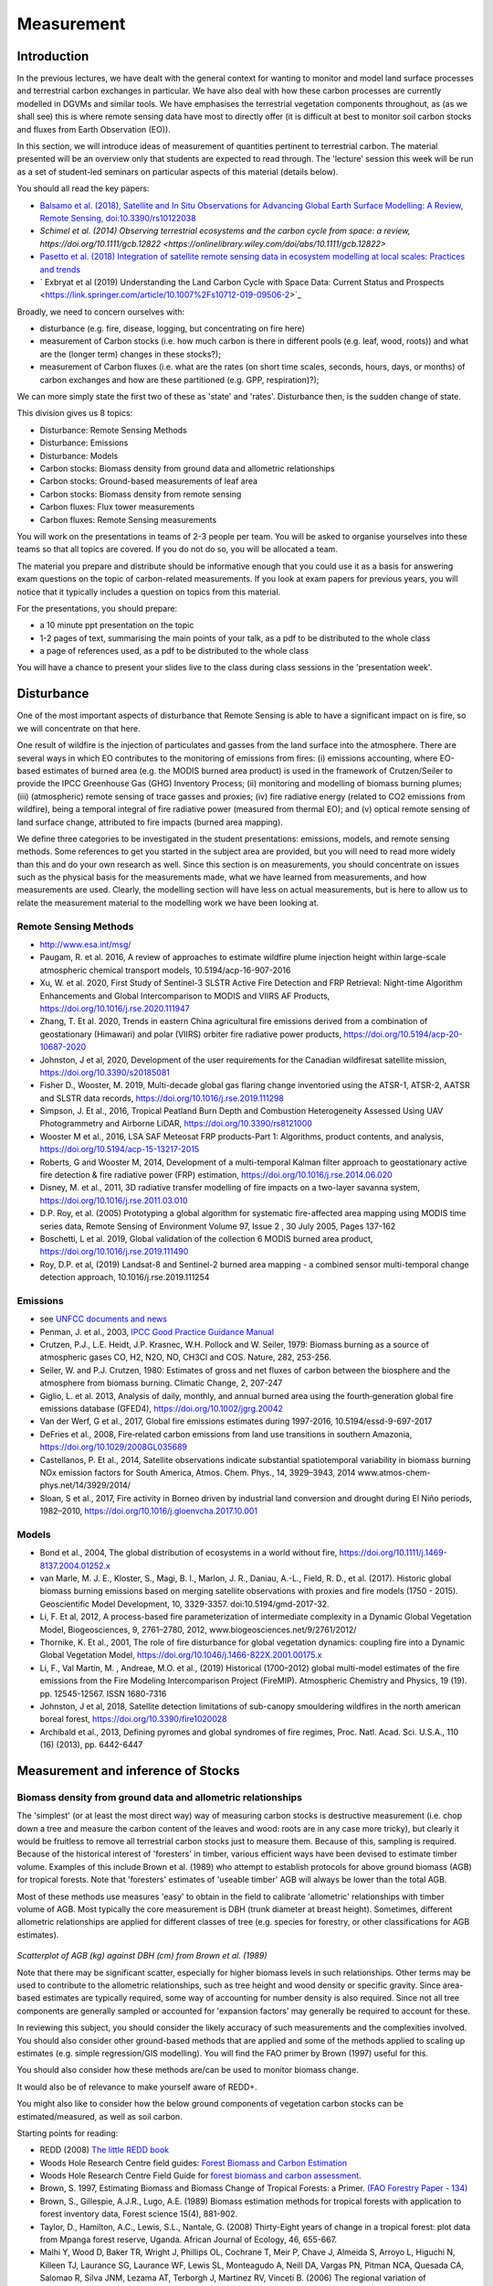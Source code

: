 Measurement
==============

Introduction
------------

In the previous lectures, we have dealt with the general context for wanting to monitor and model land surface processes and terrestrial carbon exchanges in particular. We have also deal with how these carbon processes are currently modelled in DGVMs and similar tools. We have emphasises the terrestrial vegetation components throughout, as (as we shall see) this is where remote sensing data have most to directly offer (it is difficult at best to monitor soil carbon stocks and fluxes from Earth Observation (EO)).

In this section, we will introduce ideas of measurement of quantities pertinent to terrestrial carbon. The material presented will be an overview only that students are expected to read through. The 'lecture' session this week will be run as a set of student-led seminars on particular aspects of this material (details below). 

You should all read the key papers:

*  `Balsamo et al. (2018), Satellite and In Situ Observations for Advancing Global Earth Surface Modelling: A Review, Remote Sensing, doi:10.3390/rs10122038 <https://www.mdpi.com/2072-4292/10/12/2038>`_
* `Schimel et al. (2014) Observing terrestrial ecosystems and the carbon cycle from space: a review,  https://doi.org/10.1111/gcb.12822 <https://onlinelibrary.wiley.com/doi/abs/10.1111/gcb.12822>`
*  `Pasetto et al. (2018) Integration of satellite remote sensing data in ecosystem modelling at local scales: Practices and trends <https://besjournals.onlinelibrary.wiley.com/doi/full/10.1111/2041-210X.13018>`_
* ` Exbryat et al (2019) Understanding the Land Carbon Cycle with Space Data: Current Status and Prospects <https://link.springer.com/article/10.1007%2Fs10712-019-09506-2>`_

Broadly, we need to concern ourselves with: 

* disturbance (e.g. fire, disease, logging, but concentrating on fire here)
* measurement of Carbon stocks (i.e. how much carbon is there in different pools (e.g. leaf, wood, roots)) and what are the (longer term) changes in these stocks?);
* measurement of Carbon fluxes (i.e. what are the rates (on short time scales, seconds, hours, days, or months) of carbon exchanges and how are these partitioned (e.g. GPP, respiration)?);

We can more simply state the first two of these as 'state' and 'rates'. Disturbance then, is the sudden change of state.

This division gives us 8 topics:

* Disturbance: Remote Sensing Methods
* Disturbance: Emissions
* Disturbance: Models
* Carbon stocks: Biomass density from ground data and allometric relationships
* Carbon stocks: Ground-based measurements of leaf area
* Carbon stocks: Biomass density from remote sensing
* Carbon fluxes: Flux tower measurements
* Carbon fluxes: Remote Sensing measurements

You will work on the presentations in teams of 2-3 people per team. You will be asked to organise yourselves into these teams so that all topics are covered. If you do not do so, you will be allocated a team.

The material you prepare and distribute should be informative enough that you could use it as a basis for answering exam questions on the topic of carbon-related measurements. If you look at exam papers for previous years, you will notice that it typically includes a question on topics from this material.

For the presentations, you should prepare:

* a 10 minute ppt presentation on the topic
* 1-2 pages of text, summarising the main points of your talk, as a pdf to be distributed to the whole class
* a page of references used, as a pdf to be distributed to the whole class

You will have a chance to present your slides live to the class during class sessions in the 'presentation week'. 

Disturbance
-----------

One of the most important aspects of disturbance that Remote Sensing is able to have a significant impact on is fire, so we will concentrate on that here. 

One result of wildfire is the injection of particulates and gasses from the land surface into the atmosphere. There are several ways in which EO contributes to the monitoring of emissions from fires: (i) emissions accounting, where EO-based estimates of burned area (e.g. the MODIS burned area product) is used in the framework of Crutzen/Seiler to provide the IPCC Greenhouse Gas (GHG) Inventory Process; (ii) monitoring and modelling of biomass burning plumes; (iii) (atmospheric) remote sensing of trace gasses and proxies; (iv) fire radiative energy (related to CO2 emissions from wildfire), being a temporal integral of fire radiative power (measured from thermal EO); and (v) optical remote sensing of land surface change, attributed to fire impacts (burned area mapping). 

We define three categories to be investigated in the student presentations: emissions, models, and remote sensing methods. Some references to get you started in the subject area are provided, but you will need to read more widely than this and do your own research as well. Since this section is on measurements, you should concentrate on issues such as the physical basis for the measurements made, what we have learned from measurements, and how measurements are used. Clearly, the modelling section will have less on actual measurements, but is here to allow us to relate the measurement material to the modelling work we have been looking at. 

Remote Sensing Methods 
~~~~~~~~~~~~~~~~~~~~~~

* http://www.esa.int/msg/
* Paugam, R. et al. 2016, A review of approaches to estimate wildfire plume injection height within large-scale atmospheric chemical transport models, 10.5194/acp-16-907-2016
* Xu, W. et al. 2020, First Study of Sentinel-3 SLSTR Active Fire Detection and FRP Retrieval: Night-time Algorithm Enhancements and Global Intercomparison to MODIS and VIIRS AF Products, https://doi.org/10.1016/j.rse.2020.111947
* Zhang, T. Et al. 2020, Trends in eastern China agricultural fire emissions derived from a combination of geostationary (Himawari) and polar (VIIRS) orbiter fire radiative power products, https://doi.org/10.5194/acp-20-10687-2020 
* Johnston, J et al, 2020, Development of the user requirements for the Canadian wildfiresat satellite mission, https://doi.org/10.3390/s20185081
* Fisher D., Wooster, M. 2019, Multi-decade global gas flaring change inventoried using the ATSR-1, ATSR-2, AATSR and SLSTR data records, https://doi.org/10.1016/j.rse.2019.111298
* Simpson, J. Et al., 2016, Tropical Peatland Burn Depth and Combustion Heterogeneity Assessed Using UAV Photogrammetry and Airborne LiDAR, https://doi.org/10.3390/rs8121000 
* Wooster M et al., 2016, LSA SAF Meteosat FRP products-Part 1: Algorithms, product contents, and analysis, https://doi.org/10.5194/acp-15-13217-2015 
* Roberts, G and Wooster M, 2014, Development of a multi-temporal Kalman filter approach to geostationary active fire detection & fire radiative power (FRP) estimation, https://doi.org/10.1016/j.rse.2014.06.020
* Disney, M. et al., 2011, 3D radiative transfer modelling of fire impacts on a two-layer savanna system, https://doi.org/10.1016/j.rse.2011.03.010
* D.P. Roy, et al. (2005) Prototyping a global algorithm for systematic fire-affected area mapping using MODIS time series data, Remote Sensing of Environment Volume 97, Issue 2 , 30 July 2005, Pages 137-162
* Boschetti, L et al. 2019, Global validation of the collection 6 MODIS burned area product, https://doi.org/10.1016/j.rse.2019.111490
* Roy, D.P. et al, (2019) Landsat-8 and Sentinel-2 burned area mapping - a combined sensor multi-temporal change detection approach, 10.1016/j.rse.2019.111254

Emissions
~~~~~~~~~~


* see `UNFCC documents and news <https://gfmc.online/?s=fire+emissions>`_ 
* Penman, J. et al., 2003, `IPCC Good Practice Guidance Manual <https://github.com/UCL-EO/geog0133/blob/main/docs/pdf/IPCC_GPG_LULUCF_merged.pdf>`_
* Crutzen, P.J., L.E. Heidt, J.P. Krasnec, W.H. Pollock and W. Seiler,  1979: Biomass burning as a source of atmospheric gases CO, H2,  N2O, NO, CH3Cl and COS. Nature, 282, 253-256.
* Seiler, W. and P.J. Crutzen, 1980: Estimates of gross and net fluxes of carbon between the biosphere and the atmosphere from  biomass burning. Climatic Change, 2, 207-247
* Giglio, L. et al. 2013, Analysis of daily, monthly, and annual burned area using the fourth‐generation global fire emissions database (GFED4),  https://doi.org/10.1002/jgrg.20042
* Van der Werf, G et al., 2017, Global fire emissions estimates during 1997-2016, 10.5194/essd-9-697-2017
* DeFries et al., 2008, Fire‐related carbon emissions from land use transitions in southern Amazonia, https://doi.org/10.1029/2008GL035689
* Castellanos, P. Et al., 2014, Satellite observations indicate substantial spatiotemporal variability in biomass burning NOx emission factors for South America, Atmos. Chem. Phys., 14, 3929–3943, 2014 www.atmos-chem-phys.net/14/3929/2014/
* Sloan, S et al., 2017, Fire activity in Borneo driven by industrial land conversion and drought during El Niño periods, 1982–2010, https://doi.org/10.1016/j.gloenvcha.2017.10.001

Models
~~~~~~

* Bond et al., 2004, The global distribution of ecosystems in a world without fire,  https://doi.org/10.1111/j.1469-8137.2004.01252.x
* van Marle, M. J. E., Kloster, S., Magi, B. I., Marlon, J. R., Daniau, A.-L., Field, R. D., et al. (2017). Historic global biomass burning emissions based on merging satellite observations with proxies and fire models (1750 - 2015). Geoscientific Model Development, 10, 3329-3357. doi:10.5194/gmd-2017-32.
* Li, F. Et al, 2012, A process-based fire parameterization of intermediate complexity in a Dynamic Global Vegetation Model, Biogeosciences, 9, 2761–2780, 2012, www.biogeosciences.net/9/2761/2012/
* Thornike, K. Et al., 2001, The role of fire disturbance for global vegetation dynamics: coupling fire into a Dynamic Global Vegetation Model,  https://doi.org/10.1046/j.1466-822X.2001.00175.x
* Li, F., Val Martin, M. , Andreae, M.O. et al., (2019) Historical (1700–2012) global multi-model estimates of the fire emissions from the Fire Modeling Intercomparison Project (FireMIP). Atmospheric Chemistry and Physics, 19 (19). pp. 12545-12567. ISSN 1680-7316
* Johnston, J et al, 2018, Satellite detection limitations of sub-canopy smouldering wildfires in the north american boreal forest, https://doi.org/10.3390/fire1020028
* Archibald et al., 2013, Defining pyromes and global syndromes of fire regimes, Proc. Natl. Acad. Sci. U.S.A., 110 (16) (2013), pp. 6442-6447



Measurement and inference of Stocks
-----------------------------------

Biomass density from ground data and allometric relationships
~~~~~~~~~~~~~~~~~~~~~~~~~~~~~~~~~~~~~~~~~~~~~~~~~~~~~~~~~~~~~~~

The 'simplest' (or at least the most direct way) way of measuring carbon stocks is destructive measurement (i.e. chop down a tree and measure the carbon content of the leaves and wood: roots are in any case more tricky), but clearly it would be fruitless to remove all terrestrial carbon stocks just to measure them. Because of this, sampling is required. Because of the historical interest of 'foresters' in timber, various efficient ways have been devised to estimate timber volume. Examples of this include Brown et al. (1989) who attempt to establish protocols for above ground biomass (AGB) for tropical forests. Note that 'foresters' estimates of 'useable timber' AGB will always be lower than the total AGB.

Most of these methods use measures 'easy' to obtain in the field to calibrate 'allometric' relationships with timber volume of AGB. Most typically the core measurement is DBH (trunk diameter at breast height). Sometimes, different allometric relationships are applied for different classes of tree (e.g. species for forestry, or other classifications for AGB estimates).

.. figure:: figures/Brown1989.png
    :align: center

*Scatterplot of AGB (kg) against DBH (cm) from Brown et al. (1989)*

Note that there may be significant scatter, especially for higher biomass levels in such relationships. Other terms may be used to contribute to the allometric relationships, such as tree height and wood density or specific gravity. Since area-based estimates are typically required, some way of accounting for number density is also required. Since not all tree components are generally sampled or accounted for 'expansion factors' may generally be required to account for these.

In reviewing this subject, you should consider the likely accuracy of such measurements and the complexities involved. You should also consider other ground-based methods that are applied and some of the methods applied to scaling up estimates (e.g. simple regression/GIS modelling). You will find the FAO primer by Brown (1997) useful for this.

You should also consider how these methods are/can be used to monitor biomass change.

It would also be of relevance to make yourself aware of REDD+.

You might also like to consider how the below ground components of vegetation carbon stocks can be estimated/measured, as well as soil carbon.

Starting points for reading:

* REDD (2008) `The little REDD book <http://www.theredddesk.org/redd_book>`_
* Woods Hole Research Centre field guides: `Forest Biomass and Carbon Estimation <http://www.whrc.org/resources/fieldguides/carbon/index.html>`_
* Woods Hole Research Centre Field Guide for `forest biomass and carbon assessment <http://www.theredddesk.org/resources/reports/field_guide_for_forest_biomass_and_carbon_estimation>`_.
* Brown, S. 1997, Estimating Biomass and Biomass Change of Tropical Forests: a Primer. `(FAO Forestry Paper - 134) <http://www.fao.org/docrep/w4095e/w4095e00.htm#Contents>`_
* Brown, S., Gillespie, A.J.R., Lugo, A.E. (1989) Biomass estimation methods for tropical forests with application to forest inventory data, Forest science 15(4), 881-902.
* Taylor, D., Hamilton, A.C., Lewis, S.L., Nantale, G. (2008) Thirty-Eight years of change in a tropical forest: plot data from Mpanga forest reserve, Uganda. African Journal of Ecology, 46, 655-667.
* Malhi Y, Wood D, Baker TR, Wright J, Phillips OL, Cochrane T, Meir P, Chave J, Almeida S, Arroyo L, Higuchi N, Killeen TJ, Laurance SG, Laurance WF, Lewis SL, Monteagudo A, Neill DA, Vargas PN, Pitman NCA, Quesada CA, Salomao R, Silva JNM, Lezama AT, Terborgh J, Martinez RV, Vinceti B. (2006) The regional variation of aboveground live biomass in old-growth Amazonian forests. Global Change Biology, 12: 1107-1138.
* Baker, T. R., Phillips, O. L., Malhi, Y., Almeida, S., Arroyo, L., Di Fiore, A., Killeen, T., Laurance, S. G., Laurance, W. F., Lewis, S. L., Lloyd, J., Monteagudo, A., Neill, D., Patino, S., Pitman, N., Silva, N. & Martinez, R. V. (2004a) Variation in wood density determines spatial patterns in Amazonian forest biomass. Global Change Biology, 10, 545-562.
* Kristiina A. Vogt, Daniel J. Vogt and Janine Bloomfield (1998) Analysis of some direct and indirect methods for estimating root biomass and production of forests at an ecosystem level, Plant and Soil, 1998, Volume 200, Number 1, Pages 71-89
* Clark and Kellner (2012) Tropical forest biomass estimation and the fallacy of misplaced concreteness. J. Veg. Sci. 23, 1191 – 1196. (doi:10. 1111/j.1654-1103.2012.01471.x).
* Chave et al. (2014) Improved allometric models to estimate the aboveground biomass of tropical trees. Glob. Change Biol. 20, 3177 – 3190. (doi:10.1111/ gcb.12629)
* Calders et al. (2015) Non-destructive estimates of above-ground biomass using terrestrial laser scanning. Methods Ecol. Evol. 6, 198 – 208. (doi: 10.1111/2041-210X.12301)
* Gonzalez de Tanago et al (2017) Estimation of above-ground biomass of large tropical trees with Terrestrial LiDAR. Methods Ecol. Evol.
* Disney MI, Boni Vicari M, Burt A, Calders K, Lewis SL, Raumonen P, Wilkes P (2018) Weighing trees with lasers: advances, challenges and opportunities. Interface Focus 8(2): 20170048. https://doi.org/10.1098/rsfs.2017.0048


Ground-based measurements of leaf area
~~~~~~~~~~~~~~~~~~~~~~~~~~~~~~~~~~~~~~~

As with biomass, measurement of LAI can be carried out destructively, but this is time consuming and costly. It is more usual therefore to apply methods that in some way rely on measurements of canopy transmission or gap fraction. A typical example of the former is the LAI2000 instrumentAs with biomass, measurement of LAI can be carried out destructively, but this is time consuming and costly. It is more usual therefore to apply methods that in some way rely on measurements of canopy transmission or gap fraction. A typical example of the former is the LAI2000 instrument that i that i measurement is taken above and below a canopy, and the transmission inferred. From this, LAI is then inferred. Care must be taken in using this instrument and interpreting the data, as factors such as clumping are not well-treated and the measure is essentially an 'effective' LAI.

More generally, some measure of gap fraction is used (see e.g. Welles & Cohen, 1996). In recent years, the use of digital photography (with a fisheye lens) has become commonplace.

You will find that there is much repetative literature in this area.

Ground-based measurements of LAI (and related fractional cover) are also very important for the 'validation' of satellite products of these measures.

* Stenberg et al. (1994) Performance of the LAI-2000 plant canopy analyze3r in estimating leaf area index of some scots pine stands, Tree physiology, 14, 981-995.
* Jon M. Welles and Shabtai Cohen (1996) Canopy structure measurement by gap fraction analysis using commercial instrumentation,     J. Exp. Bot. (1996) 47 (9): 1335-1342. doi: 10.1093/jxb/47.9.1335
* Nilson, T. and Kuusk, A., 2004, Improved algorithm for estimating canopy indices from gap fraction data in forest canopies, Agricultural and Forest Meteorology 124 (2004) 157-169
* Jonckheere et al. `Methods for Leaf Area Index Determination Part I: Theories, Techniques and Instruments <http://www.google.co.uk/url?sa=t&rct=j&q=lai%20digital%20photography%20leaf%20area&source=web&cd=1&ved=0CCUQFjAA&url=http%3A%2F%2Fw3.avignon.inra.fr%2Fvaleri%2Fdocuments%2FJonckheereAFM2003Accepted.pdf&ei=2ItHT6yBK82n8QP_8ommDg&usg=AFQjCNGo7vZVb3JFfwoQMR-k9WIEjvaiEQ&cad=rja>`_.
* Nathalie J. J. Bréda(2003) round-based measurements of leaf area index: a review of methods, instruments and current controversies, J. Exp. Bot. (2003) 54 (392): 2403-2417. doi: 10.1093/jxb/erg263
* `VALERI <http://w3.avignon.inra.fr/valeri/fic_htm/documents/main.php>`_
* C. Justice, A. Belward, J. Morisette, P. Lewis, J. Privette, F. Baret Developments in the validation of satellite products for the study of the land surface. International Journal of Remote Sensing 21(17) 3383-3390
* Li et al. (2018) http://www.mdpi.com/2072-4292/10/1/148
* Woodgate et al. (2015) An improved theoretical model of canopy gap probability for Leaf Area Index estimation in woody ecosystems, Forest Ecology and Management, 358, 303-320.

Biomass density from remote sensing
~~~~~~~~~~~~~~~~~~~~~~~~~~~~~~~~~~~~~

Whilst relationships can be calibrated between optical remote sensing measurements transformed to vegetation indices, and (above ground) biomass (e.g. Samimi and Kraus, 2004), these tend to be only quite local in their application, partly due to factors such as non-green biomass to which are not accounted for in such data (Gamon et al., 1995). There are arguments that a time integral of measures such as NDVI can provide more robust estimates, but this is essentially based on a PEM view of GPP and NPP and discussed more below.

The most promising EO technologies for biomass estimation are radar and lidar. The main reason for radar being useful is that the longer wavelength SARs in particular are mainly responsive to scattering from particlular tree branch/trunk components so backscatter can be broadly related to biomass. A problem is the saturation of these relationships at high biomass volumes.

SAR backscatter data can be supplemented with height estimates from interferometry in some cases, but decoherence over vegetation canopies makes this difficult to achieve with repeat pass methods. If height can be estimated, then allometric relationships can be applied to estimate AGB. Height estimates however require some estimate of both the scattering height in the canopy and the ground scattering height. This can sometimes be achieved with polarimetric data. In fact, decoherence itself is seen as a source of information, the idea being essentially that the decoherence is greater the higher the trees.

Another technology of value here is lidar measuremenmt, which aims to estimate tree or canopy height from the detection of ground and crown responses in a lidar waveform or the detection of ground and crown lidar 'hits' in discrete lidar data. Again, the translation to biomass relies on allometric relationships with height.


Starting points for reading:

* Duncanson L, Rourke O, Dubayah R. 2015 Small sample sizes yield biased allometric equations in temperate forests. Nat. Sci. Rep. 5, 17153. (doi: 10.1038/srep17153
* Houghton RA, Nassikas AA. 2017 Global and regional fluxes of carbon from land use and land cover change 1850 – 2015. Glob. Biogeochem. Cycles 31, 456 – 472. (doi:10.1002/2016GB005546)
* Houghton RA, Byers B, Nassikas AA. 2015 A role for tropical forests in stabilizing atmospheric CO2. Nat. Clim. Change 5, 1022 – 1023. (doi:10.1038/ nclimate2869)Saatchi S et al. 2011 Benchmark map of forest carbon stocks in tropical regions across three continents. Proc. Natl Acad. Sci. USA 108, 9899 – 9904. (doi:10.1073/pnas.1019576108)
* Baccini A et al. 2012 Estimated carbon dioxide emissions from tropical deforestation improved by carbon-density maps. Nat. Clim. Change 2, 182 – 185. (doi:10.1038/nclimate1354)
* Mitchard ET, Saatchi SS, Baccini A, Asner GP, Goetz SJ, Harris NL, Brown S. 2013 Uncertainty in the spatial distribution of tropical forest biomass: a comparison of pan-tropical maps. Carbon Balance Manage. 8, 10. (doi:10.1186/1750-0680-8-10)
* Mitchard ET et al. 2014 Markedly divergent estimates of Amazon forest carbon density from ground plots and satellite. Glob. Ecol. Biogeogr. 23, 935 – 946. (doi:10.1111/geb.12168)
* John A. Gamon, Christopher B. Field, Michael L. Goulden, Kevin L. Griffin, Anne E. Hartley, Geeske Joel, Josep Penuelas and Riccardo Valentini (1995) Relationships Between NDVI, Canopy Structure, and Photosynthesis in Three Californian Vegetation Types, Ecological Applications, Vol. 5, No. 1, Feb., 1995  
* Lefsky, M. A, D. J Harding, M. Keller, W. B Cohen, C. C Carabajal, F. D.B Espirito-Santo, M. O Hunter, and R. de Oliveira Jr. 2005. Estimates of forest canopy height and aboveground biomass using ICESat. Geophysical Research Letters 32, no. 22: L22S02.
* Koch, B. 2010. Status and future of laser scanning, synthetic aperture radar and hyperspectral remote sensing data for forest biomass assessment. ISPRS Journal of Photogrammetry and Remote Sensing 65, no. 6 (November): 581-590. doi:10.1016/j.isprsjprs.2010.09.001.
* Dubayah, R. O, and J. B Drake. 2000. Lidar remote sensing for forestry. Journal of Forestry 98, no. 6: 44-46.
* ESA `Biomass mission <http://www.esa.int/esaLP/SEMFCJ9RR1F_index_0.html>`_
* Balzter, H. 2001. Forest mapping and monitoring with interferometric synthetic aperture radar (INSAR). Progess in Physical Geography, 25(2):159-177.
* Imhoff, M.L. (1995). Radar backscatter and biomass saturation: ramifications for global biomass inventory. IEEE Transactions on Geoscience and Remote Sensing, 33: 511-518.
* Le Toan, T.; Beaudoin, A.; Guyon, D. (1992). Relating forest biomass to SAR data. . IEEE Transactions on Geoscience and Remote Sensing, 30(2): 403-411.
* Thuy Le Toan, Shaun Quegan, Ian Woodward, Mark Lomas and Nicolas Delbart, et al. (2004) Relating Radar Remote Sensing of Biomass to Modelling of Forest Carbon Budgets Climatic Change, 2004, Volume 67, Numbers 2-3, Pages 379-402
* Elgene O. Box, Brent N. Holben and Virginia Kalb (1989) Accuracy of the AVHRR vegetation index as a predictor of biomass, primary productivity and net CO2 flux, Plant Ecology, 1989, Volume 80, Number 2, Pages 71-89
* Cyrus Samimi and Tanja Kraus (2004) Biomass estimation using Landsat-TM and -ETM+. Towards a regional model for Southern Africa? GeoJournal, 2004, Volume 59, Number 3, Pages 177-187

Measurement and inference of rates
-----------------------------------

Flux tower measurements
~~~~~~~~~~~~~~~~~~~~~~~

A good deal of what has been learned about the processes involved in terrestrial carbon, most certainly when it comes to testing models, has been done on the back of flux tower measurements. The majority of these use 'eddy covariance' methods that, under turbulent wind conditions, allow measurement of Net Ecosystem Productivity to be inferred from gas excahnge measurements (water vapour and CO2 mainly, but also e.g. methane). NEP can be inferred from the intergral of these measurements. Because they require turbulence, this method does not work well at night generally, so forms of 'gap filling' are applied. Other rate terms such as NEP or GPP can be inferred from the NEP data, usually through the application of a model.

For terrestrial ecosytems, instruments are generally mounted on a tower above the vegetation. Thy measure gas exchange from a 'footprint' around the tower, where the size of this depends on factors such as vegetation roughness (but may typically be around 1 km) and the direction of the footpring relative to the tower depends on the wind direction.

Other methods rely on measuring concentrations of gases, rather than fluxes. Fluxes can then be inferred assuming some model of atmospheric transport and surface exchange. These methods tend to cover larger areas. Examples are the 'ta;; towers' network, including e.g. measurements oon the `Angus mast in Scotland <http://www.geos.ed.ac.uk/abs/research/micromet/Current/chiotto/>`_.

Instruments such as the LiCor Li-8100A or other chamber instruments can be used for soil flux measurements or measurements over very short vegetation.

* Rayner, P. J. et al. Two decades of terrestrial carbon fluxes from a carbon cycle data assimilation system (CCDAS). Global Biogeochem. Cy. 19, GB2026 (2005).
* Rayner, P. J. The current state of carbon-cycle data assimilation. Curr. Opin. Env. Sust. 2, 289–296 (2010).
* LiCor `Why Use Eddy Covariance to Measure Flux? <http://www.licor.com/env/applications/eddy_covariance>`_
* J. H. Prueger et al. (2005) Tower and Aircraft Eddy Covariance Measurements of Water Vapor, Energy, and Carbon Dioxide Fluxes during SMACEX, JOURNAL OF HYDROMETEOROLOGY, 6,954-960.
* `CarboEurope <http://www.carboeurope.org/>`_ (also see AmeriFlux, AsiaFlux, KoFlux, OzFlux, ChinaFlux, FluxnetCanada)
* `fluxnet <http://fluxnet.ornl.gov/>`_
* `specnet <http://specnet.info/>`_
* Baldocchi, D.D . 2008. Breathing of the Terrestrial Biosphere: Lessons Learned from a Global Network of Carbon Dioxide Flux Measurement Systems. Australian Journal of Botany. 56, 1-26.
*  Baldocchi, D.; Falge, E.; Gu, L.; Olson, R.; Hollinger, D.; Running, S.; Anthoni, P.; Bernhofer, C.; Davis, K.; Evans, R.; Others, (2001). "FLUXNET: A New Tool to Study the Temporal and Spatial Variability of Ecosystem-Scale Carbon Dioxide". Bulletin of the American Meteorological Society 82(11):2415-2434. 
* chiotto `Tall tower Angus <http://www.geos.ed.ac.uk/abs/research/micromet/Current/chiotto/>`_.
* LiCor `Li-81000A <http://www.licor.com/env/products/soil_flux/>`_
* JANSSENS et al., 2000, Assessing forest soil CO2 efflux: an in situ comparison of four techniques, Tree Physiology 20, 23-32
* Norby, R.J., and Zak, D.R. (2011) Ecological Lessons from Free-Air CO2 Enrichment (FACE) Experiments, Annual Review of Ecology, `Evolution, and Systematics, Vol. 42: 181-203 <http://www.annualreviews.org/doi/full/10.1146/annurev-ecolsys-102209-144647>`_


Remote Sensing measurements
~~~~~~~~~~~~~~~~~~~~~~~~~~~~

It is difficult to measure land surface rate terms directly from EO, but as reviewed by Grace et al. (2007) the closest we can get to these are probably those that directly relate to photosynthesis, such as fluorescence and PRI. There are certainly some complexities to the interpretation of such data, but it is very exciting to think that we can now demonstrate that such measurements are feasible from space.

Another technology that can measure something related to CO2 rates is fire radiative power from thermal instruments. This can be directly related to the rate of carbon release by fire and integrated to obtain the amount of biomass consumed by the fire.

The most *common* way of trying to estimate NPP and GPP from EO measurements involves the use of fAPAR or NDVI (or similar) measurements from optical data. We have seen earlier how fAPAR fits into estimates of GPP, both in the Sellers (1992) scaling of leaf photosynthesis and respiration and in the PEM approach. There is *much* literature on these subjects, but see Prince and Goward (1995) for one of the core papers on this. See also Potter et al. (1993). See e.g.  the various Gobron et al. papers for some background on fAPAR data.

Direct or indirect inference of LAI from EO is also relevant to driving and testing carbon models, so you should investigate papers on this subject (e.g. Baret et al. 2007)

One problem that has faced the EO community for some time is that there can be quite large discrepencies between different fAPAR and LAI products. This is partly down to different 'meanings' of LAI etc. (e.g. whether clumping is included, what sun angle the fAPAR data are for, whether they are fAPAR or interception). However, these same areas of 'confusion' also pervade the ecosystem modelling community.

Starting points for reading

* J. Grace, C. Nichol, M. Disney, P. Lewis, T. Quaife, P. Bowyer (2007), Can we measure terrestrial photosynthesis from space directly, using spectral reflectance and fluorescence?, Global Change Biology, 13 (7), 1484-1497., doi:10.1111/j.1365-2486.2007.01352.x.
* WWW1 http://www.nasa.gov/topics/earth/features/fluorescence-map.html
* J. Joiner, Y. Yoshida, A. P. Vasilkov, Y. Yoshida, L. A. Corp, and E. M. Middleton (2010) First observations of global and seasonal terrestrial chlorophyll fluorescence from space,  Biogeosciences Discuss., 7, 8281–8318, 2010
* Christian Frankenberg Joshua B. Fisher, John Worden, Grayson Badgley, Sassan S. Saatchi, Jung‐Eun Lee, Geoffrey C. Toon, André Butz, Martin Jung, Akihiko Kuze, and Tatsuya Yokota (2011) New global observations of the terrestrial carbon cycle from GOSAT: Patterns of plant fluorescence with gross primary productivity,  EOPHYSICAL RESEARCH LETTERS, VOL. 38, L17706, doi:10.1029/2011GL048738, 2011
* L. Guanter, L. Alonso, L. Gómez-Chova, J. Amorós-López, J. Vila, and J. Moreno (2007) Estimation of solar-induced vegetation fluorescence from space measurements, Geophysical Research Letters, 34, L08401, doi:10.1029/2007GL029289, 2007.
* Justice, C. O., Giglio, L., Korontzi, S., Owens, J., Morisette, J. T., Roy, D., Descloitres, J., Alleaume, S., Petitcolin, F., & Kaufman, Y. (2002). The MODIS fire products. Remote Sensing of Environment, 83, 244-262.
* Wooster, M. J., G. Roberts, G. L. W. Perry, and Y. J. Kaufman (2005), Retrieval of biomass combustion rates and totals from fire radiative power observations: FRP derivation and calibration relationships between biomass consumption and fire radiative energy release, J. Geophys. Res., 110, D24311, doi:10.1029/2005JD006318. 
* Roberts, G., M. J. Wooster, G. L. W. Perry, N. Drake, L.-M. Rebelo, and F. Dipotso (2005), Retrieval of biomass combustion rates and totals from fire radiative power observations: Application to southern Africa using geostationary SEVIRI imagery, J. Geophys. Res., 110, D21111, doi:10.1029/2005JD006018.
* Stephen D. Prince and Samuel N. Goward (1995) Global Primary Production: A Remote Sensing Approach, Journal of Biogeography, Vol. 22, No. 4/5
* Potter C,.S., et al. (1993) Terrestriial ecosystem production: a process model based on global satellite and surface data. Global Biogeochem. Cycles, 7,811-841.
* Gobron, N., Knorr, W., Belward, A. S., Pinty, B. (2010) Fraction of Absorbed Photosynthetically Active Radiation (FAPAR).  Bulletin of the American Meteorological Society, 91(7):S50-S51.
* Gobron, N., Pinty, B., Aussedat, O., Chen, J. M., Cohen, W. B., Fensholt, R., Gond, V., Lavergne, T., Mélin, F., Privette, J. L., Sandholt, I., Taberner, M., Turner, D. P., Verstraete, M. M., Widlowski, J.-L. (2006) Evaluation of Fraction of Absorbed Photosynthetically Active Radiation Products for Different Canopy Radiation Transfer Regimes: Methodology and Results Using Joint Research Center Products Derived from SeaWiFS Against Ground-Based Estimations.  Journal of Geophysical Research Atmospheres, 111(13), D13110.
* Gobron, N., Pinty, B., Verstraete, M. M., Widlowski, J.-L. (2000) Advanced Vegetation Indices Optimized for Up-Coming Sensors: Design, Performance and Applications.  IEEE Transactions on Geoscience and Remote Sensing, 38(6):2489-2505.  DOI: 10.1109/36.885197
* Baret, F., O. Hagolle, B. Geiger, P. Bicheron, B. Miras, M. Huc, B. Berthelot, f. Nino, M. Weiss, O. Samain, J.L. Roujean, and M. Leroy, LAI, FAPAR, and FCover CYCLOPES global products derived from Vegetation. Part 1 : principles of the algorithm, Remote Sensing of Environment, 110:305-316, 2007.
* Garrigues, S., R. Lacaze, F. Baret, J.T. Morisette, M. Weiss, J. Nickeson, R. Fernandes, S. Plummer, N.V. Shabanov, R. Myneni, W. Yang, Validation and Intercomparison of Global Leaf Area Index Products Derived From Remote Sensing Data, Journal of Geophysical Research, 113, G02028, doi:10.1029/2007JG000635, 2008.
* Weiss, M., F. Baret, S. Garrigues, and R. Lacaze, LAI and FAPAR CYCLOPES global products derived from Vegetation. Part 2 : validation and comparison with MODIS C4 products, Remote Sensing of Environment, 110:317-331, 2007.
* J.L. Widlowski, B. Pinty, M. Clerici, Y. Dai, M. De Kauwe, K. de Ridder, A. Kallel, H. Kobayashi, T. Lavergne, W. Ni-Meister, A. Olchev, T. Quaife, S. Wang, W. Yang, Y. Yang, and H. Yuan (2011), RAMI4PILPS: An intercomparison of formulations for the partitioning of solar radiation in land surface models, Journal of Geophysical Research, 116, G02019, 25, DOI: 10.1029/2010JG001511. 
* Disney et al. (2016) A new global fAPAR and LAI dataset derived from optimal albedo estimates: comparison with MODIS products, Remote Sensing, 8(4), 275; doi:10.3390/rs8040275.
* Disney (2016) Remote sensing of vegetation: potentials, limitations, developments and applications. In: K. Hikosaka, K., Niinemets, U. and Anten, N. P. R. (eds) Canopy Photosynthesis: From Basics to Applications. Springer Series: Advances In Photosynthesis and Respiration, Springer, Berlin, pp289-331. ISBN: 978-94-017-7290-7. DOI: 10.1007/978-94-017-7291-4. See PDF: 
* MacBean, N. et al. Using satellite data to improve the leaf phenology of a global terrestrial biosphere model. Biogeosciences 12, 7185–7208 (2015). 
* Joiner, J. et al. The seasonal cycle of satellite chlorophyll fluorescence observations and its relationship to vegetation phenology and ecosystem atmosphere carbon exchange. Remote Sens. Environ. 152, 375–391 (2014).
* Macbean et al. (2018) Strong constraint on modelled global carbon uptake using solar-induced chlorophyll fluorescence data, https://www.nature.com/articles/s41598-018-20024-w
* Sun, Y. et al. OCO-2 advances photosynthesis observation from space via solar-induced chlorophyll fluorescence. Science 358, doi: 10.1126/science.aam5747 (2017).
* Frankenberg, C. et al. New global observations of the terrestrial carbon cycle from GOSAT: Patterns of plant fluorescence with gross primary productivity. Geophys. Res. Lett. 38, L17706 (2011).
* Guanter, L. et al. Retrieval and global assessment of terrestrial chlorophyll fluorescence from GOSAT space measurements. Remote Sens. Environ. 121, 236–251 (2012). 
* Liu et al. (2011) Global long-term passive microwave satellite-based retrievals of vegetation optical depth, Geophysical Research Letters, 38 (2011)
* Liu et al., 2015 Recent reversal in loss of global terrestrial biomass, Nature Climate Change, 5 (2015), pp. 470–474


Conclusions
------------

In these notes, we have tried to be reasonably comprehensive, if brief in pointing out some of the major measurement technologies for measuring carbon stocks and fluxes. The text is deliberately brief as the aim is for the students to pick a topic within those covered here (or in something related, in agreement with the course tutor)  and to prepare a short seminar on the subject. This is likely best conducted in small teams (e.g. 2 or 3 people). You should prepare a small number of slides, but mostly you should be in a position to talk to the rest of the class about the subject and respond to questions.

One of the implicit aims here is to make sure that you read around the subject, so, although this seminar is not formally assessed, we are expecting some intellectual depth to your presentation and discussion.

Since you will, of necessity, be concentrating on one of the topics above (or even part of one of these), you should make sure that in further reading following the seminar you delve into some of the key literature for the other topics.

The amount of time available for each talk will depend on the number of students taking the course, so this will be discussed with the course tutor.



